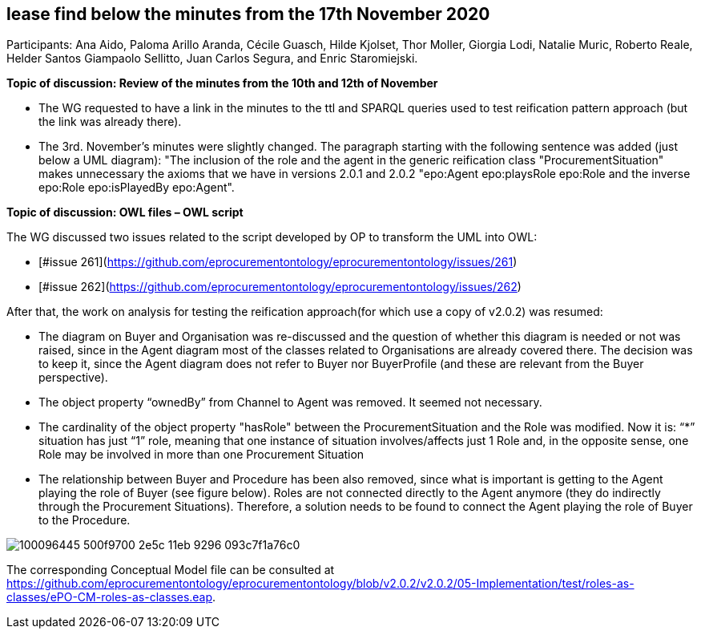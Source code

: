 == lease find below the minutes from the 17th November 2020

Participants: Ana Aido, Paloma Arillo Aranda, Cécile Guasch, Hilde Kjolset, Thor Moller, Giorgia Lodi, Natalie Muric, Roberto Reale, Helder Santos Giampaolo Sellitto, Juan Carlos Segura, and Enric Staromiejski.

**Topic of discussion: Review of the minutes from the 10th and 12th of November**

* The WG requested to have a link in the minutes to the ttl and SPARQL queries used to test reification pattern approach (but the link was already there).
* The 3rd. November's minutes were slightly changed. The paragraph starting with the following sentence was added (just below a UML diagram): "The inclusion of the role and the agent in the generic reification class "ProcurementSituation" makes unnecessary the axioms that we have in versions 2.0.1 and 2.0.2 "epo:Agent epo:playsRole epo:Role and the inverse epo:Role epo:isPlayedBy epo:Agent".

**Topic of discussion: OWL files – OWL script**

The WG discussed two issues related to the script developed by OP to transform the UML into OWL:

* [#issue 261](https://github.com/eprocurementontology/eprocurementontology/issues/261)
* [#issue 262](https://github.com/eprocurementontology/eprocurementontology/issues/262)

After that, the work on analysis for testing the reification approach(for which use a copy of v2.0.2) was resumed:

* The diagram on Buyer and Organisation was re-discussed and the question of whether this diagram is needed or not was raised, since in the Agent diagram most of the classes related to Organisations are already covered there. The decision was to keep it, since the Agent diagram does not refer to Buyer nor BuyerProfile (and these are relevant from the Buyer perspective).
* The object property “ownedBy” from Channel to Agent was removed. It seemed not necessary.
* The cardinality of the object property "hasRole" between the ProcurementSituation and the Role was modified. Now it is: “*” situation has just “1” role, meaning that one instance of situation involves/affects just 1 Role and, in the opposite sense, one Role may be involved in more than one Procurement Situation
* The relationship between Buyer and Procedure has been also removed, since what is important is getting to the Agent playing the role of Buyer (see figure below). Roles are not connected directly to the Agent anymore (they do indirectly through the Procurement Situations). Therefore, a solution needs to be found to connect the Agent playing the role of Buyer to the Procedure.

image::100096445-500f9700-2e5c-11eb-9296-093c7f1a76c0.png[]

The corresponding Conceptual Model file can be consulted at https://github.com/eprocurementontology/eprocurementontology/blob/v2.0.2/v2.0.2/05-Implementation/test/roles-as-classes/ePO-CM-roles-as-classes.eap.